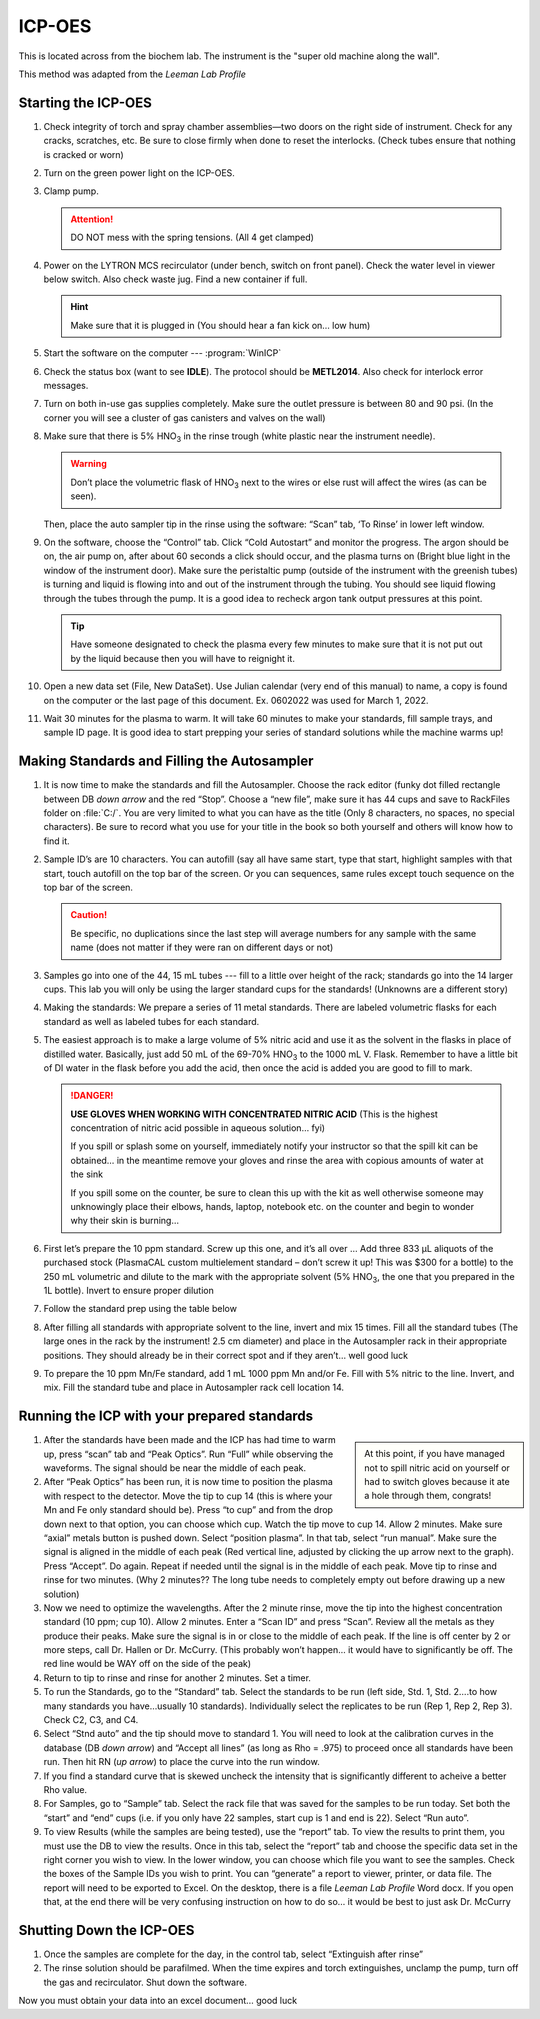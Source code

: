 ICP-OES
=======

This is located across from the biochem lab. The instrument is the "super old
machine along the wall".

This method was adapted from the *Leeman Lab Profile*

Starting the ICP-OES
--------------------

#. Check integrity of torch and spray chamber assemblies—two doors on the right
   side of instrument. Check for any cracks, scratches, etc. Be sure to close
   firmly when done to reset the interlocks. (Check tubes ensure that nothing is
   cracked or worn)

#. Turn on the green power light on the ICP-OES.
  
#. Clamp pump.

   .. attention::
      DO NOT mess with the spring tensions. (All 4 get clamped)

#. Power on the LYTRON MCS recirculator (under bench, switch on front panel).
   Check the water level in viewer below switch. Also check waste jug. Find a
   new container if full. 

   .. hint::
      Make sure that it is plugged in (You should hear a
      fan kick on… low hum)

#. Start the software on the computer --- :program:`WinICP`

#. Check the status box (want to see **IDLE**). The protocol should be
   **METL2014**. Also check for interlock error messages.

#. Turn on both in-use gas supplies completely. Make sure the outlet pressure is
   between 80 and 90 psi. (In the corner you will see a cluster of gas canisters
   and valves on the wall)

#. Make sure that there is 5% |HNO3| in the rinse trough (white
   plastic near the instrument needle).

   .. warning::
      Don’t place the volumetric flask of
      |HNO3| next to the wires or else rust will affect the wires (as can be
      seen).

   Then, place the auto sampler tip in the rinse using the software:
   “Scan” tab, ‘To Rinse’ in lower left window.

#. On the software, choose the “Control” tab. Click “Cold Autostart” and monitor
   the progress. The argon should be on, the air pump on, after about 60 seconds
   a click should occur, and the plasma turns on (Bright blue light in the
   window of the instrument door). Make sure the peristaltic pump (outside of
   the instrument with the greenish tubes) is turning and liquid is flowing into
   and out of the instrument through the tubing. You should see liquid flowing
   through the tubes through the pump. It is a good idea to recheck argon tank
   output pressures at this point. 

   .. tip::
      Have someone designated to check the plasma every few minutes to make sure
      that it is not put out by the liquid because then you will have to
      reignight it.

#. Open a new data set (File, New DataSet). Use Julian calendar (very end of
   this manual) to name, a copy is found on the computer or the last page of
   this document. Ex. 0602022 was used for March 1, 2022.
   
#. Wait 30 minutes for the plasma to warm. It will take 60 minutes to make your
   standards, fill sample trays, and sample ID page. It is good idea to start
   prepping your series of standard solutions while the machine warms up!

Making Standards and Filling the Autosampler
--------------------------------------------

#. It is now time to make the standards and fill the Autosampler. Choose the
   rack editor (funky dot filled rectangle between DB *down arrow* and the red
   “Stop”. Choose a “new file”, make sure it has 44 cups and save to RackFiles
   folder on :file:`C:/`. You are very limited to what you can have as the title (Only 8
   characters, no spaces, no special characters). Be sure to record what you use
   for your title in the book so both yourself and others will know how to find
   it.
  
#. Sample ID’s are 10 characters. You can autofill (say all have same start,
   type that start, highlight samples with that start, touch autofill on the top
   bar of the screen. Or you can sequences, same rules except touch sequence on
   the top bar of the screen.

   .. caution::
      Be specific, no duplications since the last step will average numbers for any
      sample with the same name (does not matter if they were ran on different days
      or not)
  
#. Samples go into one of the 44, 15 mL tubes --- fill to a little over height of
   the rack; standards go into the 14 larger cups. This lab you will only be
   using the larger standard cups for the standards! (Unknowns are a different
   story)

#. Making the standards: We prepare a series of 11 metal standards. There are
   labeled volumetric flasks for each standard as well as labeled tubes for
   each standard.

#. The easiest approach is to make a large volume of 5% nitric acid and
   use it as the solvent in the flasks in place of distilled water.
   Basically, just add 50 mL of the 69-70% |HNO3| to the 1000 mL V.
   Flask. Remember to have a little bit of DI water in the flask before
   you add the acid, then once the acid is added you are good to fill
   to mark.

   .. danger::

      **USE GLOVES WHEN WORKING WITH CONCENTRATED NITRIC ACID** (This is the
      highest concentration of nitric acid possible in aqueous solution… fyi)

      If you spill or splash some on yourself, immediately notify your
      instructor so that the spill kit can be obtained… in the meantime
      remove your gloves and rinse the area with copious amounts of water
      at the sink

      If you spill some on the counter, be sure to clean this up with the
      kit as well otherwise someone may unknowingly place their elbows,
      hands, laptop, notebook etc. on the counter and begin to wonder why
      their skin is burning…

#. First let’s prepare the 10 ppm standard. Screw up this one, and it’s
   all over … Add three 833 μL aliquots of the purchased stock
   (PlasmaCAL custom multielement standard – don’t screw it up! This
   was $300 for a bottle) to the 250 mL volumetric and dilute to the
   mark with the appropriate solvent (5% |HNO3|, the one that you
   prepared in the 1L bottle). Invert to ensure proper dilution

#. Follow the standard prep using the table below

   .. image:: images/table_stds.png

#. After filling all standards with appropriate solvent to the line,
   invert and mix 15 times. Fill all the standard tubes (The large ones
   in the rack by the instrument! 2.5 cm diameter) and place in the
   Autosampler rack in their appropriate positions. They should already
   be in their correct spot and if they aren’t… well good luck

#. To prepare the 10 ppm Mn/Fe standard, add 1 mL 1000 ppm Mn and/or
   Fe. Fill with 5% nitric to the line. Invert, and mix. Fill the
   standard tube and place in Autosampler rack cell location 14.

Running the ICP with your prepared standards
--------------------------------------------

.. sidebar::

   At this point, if you have managed not to spill nitric acid on yourself or
   had to switch gloves because it ate a hole through them, congrats!

#. After the standards have been made and the ICP has had time to warm
   up, press “scan” tab and “Peak Optics”. Run “Full” while observing
   the waveforms. The signal should be near the middle of each peak.

#. After “Peak Optics” has been run, it is now time to position the
   plasma with respect to the detector. Move the tip to cup 14 (this is
   where your Mn and Fe only standard should be). Press “to cup” and
   from the drop down next to that option, you can choose which cup.
   Watch the tip move to cup 14. Allow 2 minutes. Make sure “axial”
   metals button is pushed down. Select “position plasma”. In that tab,
   select “run manual”. Make sure the signal is aligned in the middle
   of each peak (Red vertical line, adjusted by clicking the up arrow
   next to the graph). Press “Accept”. Do again. Repeat if needed until
   the signal is in the middle of each peak. Move tip to rinse and
   rinse for two minutes. (Why 2 minutes?? The long tube needs to
   completely empty out before drawing up a new solution)

#. Now we need to optimize the wavelengths. After the 2 minute rinse,
   move the tip into the highest concentration standard (10 ppm; cup
   10). Allow 2 minutes. Enter a “Scan ID” and press “Scan”. Review all
   the metals as they produce their peaks. Make sure the signal is in
   or close to the middle of each peak. If the line is off center by 2
   or more steps, call Dr. Hallen or Dr. McCurry. (This probably
   won’t happen… it would have to significantly be off. The red line
   would be WAY off on the side of the peak)

#. Return to tip to rinse and rinse for another 2 minutes. Set a timer.

#. To run the Standards, go to the “Standard” tab. Select the standards
   to be run (left side, Std. 1, Std. 2….to how many standards you
   have…usually 10 standards). Individually select the replicates to be
   run (Rep 1, Rep 2, Rep 3). Check C2, C3, and C4.

#. Select “Stnd auto” and the tip should move to standard 1. You will
   need to look at the calibration curves in the database (DB *down
   arrow*) and “Accept all lines” (as long as Rho = .975) to proceed
   once all standards have been run. Then hit RN (*up arrow*) to place
   the curve into the run window.

#. If you find a standard curve that is skewed uncheck the intensity
   that is significantly different to acheive a better Rho value.

#. For Samples, go to “Sample” tab. Select the rack file that was saved
   for the samples to be run today. Set both the “start” and “end” cups
   (i.e. if you only have 22 samples, start cup is 1 and end is 22).
   Select “Run auto”.

#. To view Results (while the samples are being tested), use the
   “report” tab. To view the results to print them, you must use the DB
   to view the results. Once in this tab, select the “report” tab and
   choose the specific data set in the right corner you wish to view.
   In the lower window, you can choose which file you want to see the
   samples. Check the boxes of the Sample IDs you wish to print. You
   can “generate” a report to viewer, printer, or data file. The report
   will need to be exported to Excel. On the desktop, there is a file
   *Leeman Lab Profile* Word docx. If you open that, at the end there
   will be very confusing instruction on how to do so… it would be best
   to just ask Dr. McCurry
   
Shutting Down the ICP-OES
-------------------------

#. Once the samples are complete for the day, in the control tab, select
   “Extinguish after rinse”
#. The rinse solution should be parafilmed. When the time expires and
   torch extinguishes, unclamp the pump, turn off the gas and
   recirculator. Shut down the software.

Now you must obtain your data into an excel document… good luck

.. |HNO3| replace:: HNO\ :subscript:`3`
.. |H2O| replace:: H\ :subscript:`2`\ O
